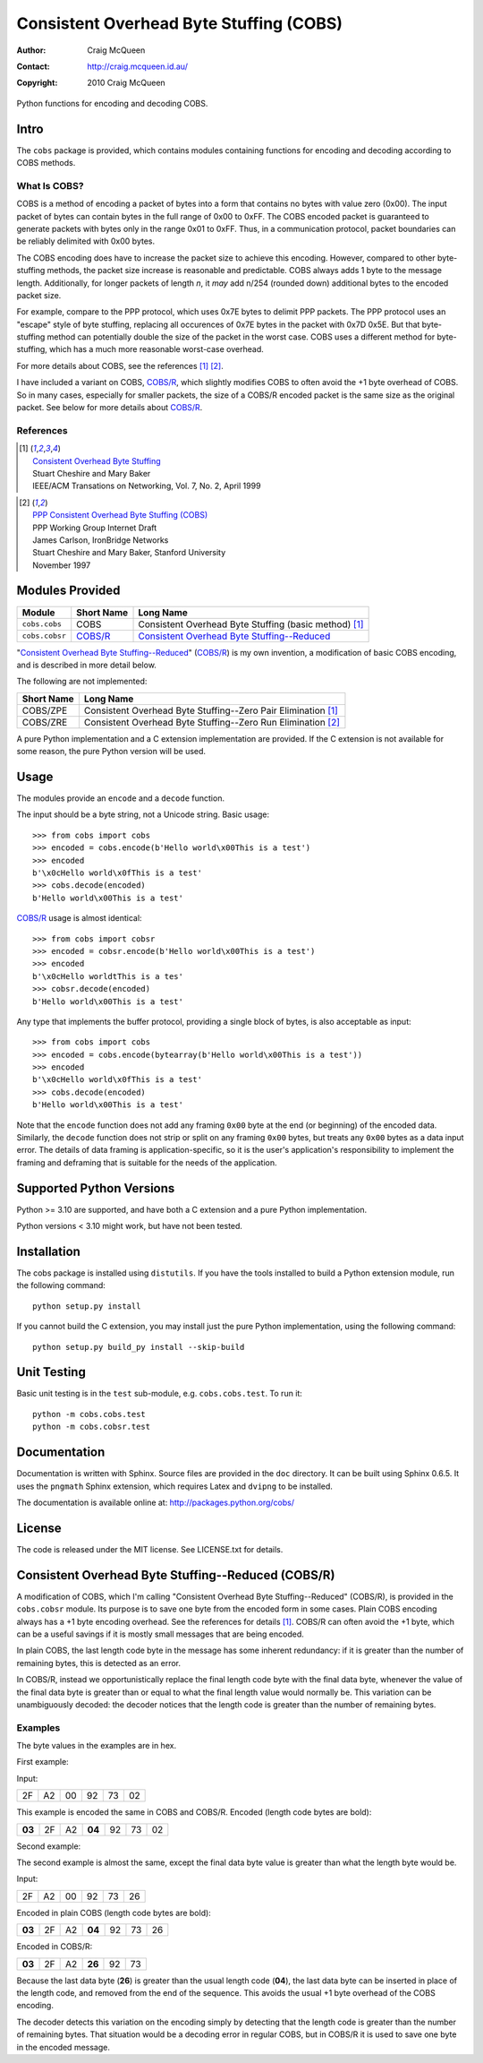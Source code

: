 ========================================
Consistent Overhead Byte Stuffing (COBS)
========================================

:Author: Craig McQueen
:Contact: http://craig.mcqueen.id.au/
:Copyright: 2010 Craig McQueen


Python functions for encoding and decoding COBS.

-----
Intro
-----

The ``cobs`` package is provided, which contains modules containing functions
for encoding and decoding according to COBS methods.


What Is COBS?
`````````````

COBS is a method of encoding a packet of bytes into a form that contains no
bytes with value zero (0x00). The input packet of bytes can contain bytes
in the full range of 0x00 to 0xFF. The COBS encoded packet is guaranteed to
generate packets with bytes only in the range 0x01 to 0xFF. Thus, in a
communication protocol, packet boundaries can be reliably delimited with 0x00
bytes.

The COBS encoding does have to increase the packet size to achieve this
encoding. However, compared to other byte-stuffing methods, the packet size
increase is reasonable and predictable. COBS always adds 1 byte to the
message length. Additionally, for longer packets of length *n*, it *may* add
n/254 (rounded down) additional bytes to the encoded packet size.

For example, compare to the PPP protocol, which uses 0x7E bytes to delimit
PPP packets. The PPP protocol uses an "escape" style of byte stuffing,
replacing all occurences of 0x7E bytes in the packet with 0x7D 0x5E. But that
byte-stuffing method can potentially double the size of the packet in the
worst case. COBS uses a different method for byte-stuffing, which has a much
more reasonable worst-case overhead.

For more details about COBS, see the references [#ieeeton]_ [#ppp]_.

I have included a variant on COBS, `COBS/R`_, which slightly modifies COBS to
often avoid the +1 byte overhead of COBS. So in many cases, especially for
smaller packets, the size of a COBS/R encoded packet is the same size as the
original packet. See below for more details about `COBS/R`_.


References
``````````

.. [#ieeeton]   | `Consistent Overhead Byte Stuffing`__
                | Stuart Cheshire and Mary Baker
                | IEEE/ACM Transations on Networking, Vol. 7, No. 2, April 1999

.. __:
.. _Consistent Overhead Byte Stuffing (for IEEE):
    http://www.stuartcheshire.org/papers/COBSforToN.pdf

.. [#ppp]       | `PPP Consistent Overhead Byte Stuffing (COBS)`_
                | PPP Working Group Internet Draft
                | James Carlson, IronBridge Networks
                | Stuart Cheshire and Mary Baker, Stanford University
                | November 1997

.. _PPP Consistent Overhead Byte Stuffing (COBS):
    http://tools.ietf.org/html/draft-ietf-pppext-cobs-00


----------------
Modules Provided
----------------

==================  ==================  ===============================================================
Module              Short Name          Long Name
==================  ==================  ===============================================================
``cobs.cobs``       COBS                Consistent Overhead Byte Stuffing (basic method) [#ieeeton]_
``cobs.cobsr``      `COBS/R`_           `Consistent Overhead Byte Stuffing--Reduced`_
==================  ==================  ===============================================================

"`Consistent Overhead Byte Stuffing--Reduced`_" (`COBS/R`_) is my own invention,
a modification of basic COBS encoding, and is described in more detail below.

The following are not implemented:

==================  ======================================================================
Short Name          Long Name
==================  ======================================================================
COBS/ZPE            Consistent Overhead Byte Stuffing--Zero Pair Elimination [#ieeeton]_
COBS/ZRE            Consistent Overhead Byte Stuffing--Zero Run Elimination [#ppp]_
==================  ======================================================================

A pure Python implementation and a C extension implementation are provided. If
the C extension is not available for some reason, the pure Python version will
be used.


-----
Usage
-----

The modules provide an ``encode`` and a ``decode`` function.

The input should be a byte string, not a Unicode string. Basic usage::

    >>> from cobs import cobs
    >>> encoded = cobs.encode(b'Hello world\x00This is a test')
    >>> encoded
    b'\x0cHello world\x0fThis is a test'
    >>> cobs.decode(encoded)
    b'Hello world\x00This is a test'

`COBS/R`_ usage is almost identical::

    >>> from cobs import cobsr
    >>> encoded = cobsr.encode(b'Hello world\x00This is a test')
    >>> encoded
    b'\x0cHello worldtThis is a tes'
    >>> cobsr.decode(encoded)
    b'Hello world\x00This is a test'

Any type that implements the buffer protocol, providing a single block of
bytes, is also acceptable as input::

    >>> from cobs import cobs
    >>> encoded = cobs.encode(bytearray(b'Hello world\x00This is a test'))
    >>> encoded
    b'\x0cHello world\x0fThis is a test'
    >>> cobs.decode(encoded)
    b'Hello world\x00This is a test'

Note that the ``encode`` function does not add any framing ``0x00`` byte at
the end (or beginning) of the encoded data. Similarly, the ``decode`` function
does not strip or split on any framing ``0x00`` bytes, but treats any ``0x00``
bytes as a data input error. The details of data framing is
application-specific, so it is the user's application's responsibility to
implement the framing and deframing that is suitable for the needs of the
application.


-------------------------
Supported Python Versions
-------------------------

Python >= 3.10 are supported, and have both a C extension and a pure Python
implementation.

Python versions < 3.10 might work, but have not been tested.


------------
Installation
------------

The cobs package is installed using ``distutils``.  If you have the tools
installed to build a Python extension module, run the following command::

    python setup.py install

If you cannot build the C extension, you may install just the pure Python
implementation, using the following command::

    python setup.py build_py install --skip-build


------------
Unit Testing
------------

Basic unit testing is in the ``test`` sub-module, e.g. ``cobs.cobs.test``. To run it::

    python -m cobs.cobs.test
    python -m cobs.cobsr.test


-------------
Documentation
-------------

Documentation is written with Sphinx. Source files are provided in the ``doc``
directory. It can be built using Sphinx 0.6.5. It uses the ``pngmath`` Sphinx
extension, which requires Latex and ``dvipng`` to be installed.

The documentation is available online at: http://packages.python.org/cobs/


-------
License
-------

The code is released under the MIT license. See LICENSE.txt for details.


..  _COBS/R:
..  _Consistent Overhead Byte Stuffing--Reduced:

---------------------------------------------------
Consistent Overhead Byte Stuffing--Reduced (COBS/R)
---------------------------------------------------

A modification of COBS, which I'm calling "Consistent Overhead Byte
Stuffing--Reduced" (COBS/R), is provided in the ``cobs.cobsr`` module. Its
purpose is to save one byte from the encoded form in some cases. Plain COBS
encoding always has a +1 byte encoding overhead. See the references for
details [#ieeeton]_. COBS/R can often avoid the +1 byte, which can be a useful
savings if it is mostly small messages that are being encoded.

In plain COBS, the last length code byte in the message has some inherent
redundancy: if it is greater than the number of remaining bytes, this is
detected as an error.

In COBS/R, instead we opportunistically replace the final length code byte with
the final data byte, whenever the value of the final data byte is greater than
or equal to what the final length value would normally be. This variation can be
unambiguously decoded: the decoder notices that the length code is greater than
the number of remaining bytes.

Examples
````````

The byte values in the examples are in hex.

First example:

Input:

======  ======  ======  ======  ======  ======
2F      A2      00      92      73      02
======  ======  ======  ======  ======  ======

This example is encoded the same in COBS and COBS/R. Encoded (length code bytes
are bold):

======  ======  ======  ======  ======  ======  ======
**03**  2F      A2      **04**  92      73      02
======  ======  ======  ======  ======  ======  ======

Second example:

The second example is almost the same, except the final data byte value is
greater than what the length byte would be.

Input:

======  ======  ======  ======  ======  ======
2F      A2      00      92      73      26
======  ======  ======  ======  ======  ======

Encoded in plain COBS (length code bytes are bold):

======  ======  ======  ======  ======  ======  ======
**03**  2F      A2      **04**  92      73      26
======  ======  ======  ======  ======  ======  ======

Encoded in COBS/R:

======  ======  ======  ======  ======  ======
**03**  2F      A2      **26**  92      73    
======  ======  ======  ======  ======  ======

Because the last data byte (**26**) is greater than the usual length code
(**04**), the last data byte can be inserted in place of the length code, and
removed from the end of the sequence. This avoids the usual +1 byte overhead of
the COBS encoding.

The decoder detects this variation on the encoding simply by detecting that the
length code is greater than the number of remaining bytes. That situation would
be a decoding error in regular COBS, but in COBS/R it is used to save one byte
in the encoded message.
